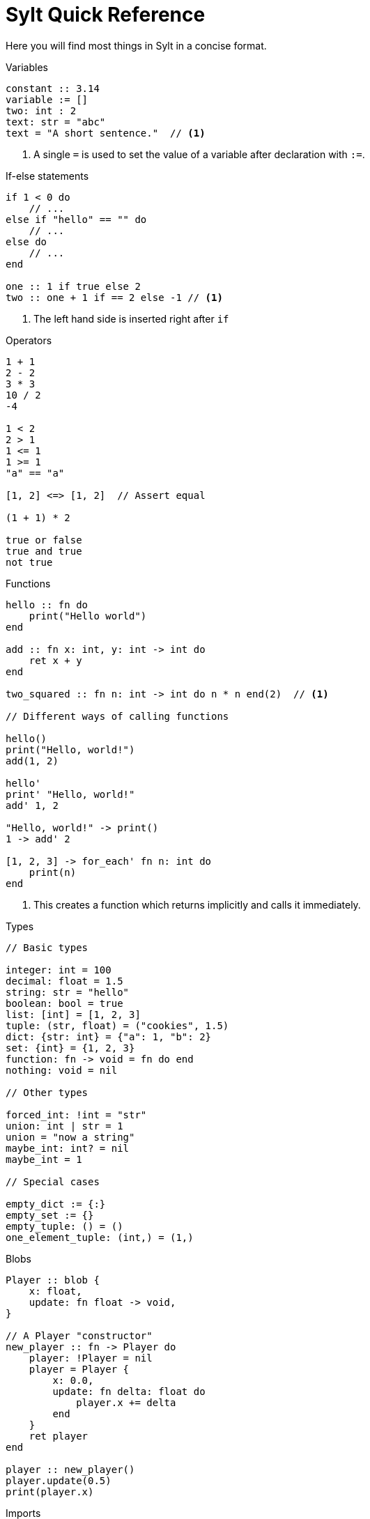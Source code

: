 = Sylt Quick Reference
:favicon: sylt.png

Here you will find most things in Sylt in a concise format.

.Variables
[source, sylt]
----
constant :: 3.14
variable := []
two: int : 2
text: str = "abc"
text = "A short sentence."  // <1>
----

<1> A single `=` is used to set the value of a variable after declaration with
`:=`.

.If-else statements
[source, sylt]
----
if 1 < 0 do
    // ...
else if "hello" == "" do
    // ...
else do
    // ...
end

one :: 1 if true else 2
two :: one + 1 if == 2 else -1 // <1>
----

<1> The left hand side is inserted right after `if`

.Operators
[source, sylt]
----
1 + 1
2 - 2
3 * 3
10 / 2
-4

1 < 2
2 > 1
1 <= 1
1 >= 1
"a" == "a"

[1, 2] <=> [1, 2]  // Assert equal

(1 + 1) * 2

true or false
true and true
not true
----

.Functions
[source, sylt]
----
hello :: fn do
    print("Hello world")
end

add :: fn x: int, y: int -> int do
    ret x + y
end

two_squared :: fn n: int -> int do n * n end(2)  // <1>

// Different ways of calling functions

hello()
print("Hello, world!")
add(1, 2)

hello'
print' "Hello, world!"
add' 1, 2

"Hello, world!" -> print()
1 -> add' 2

[1, 2, 3] -> for_each' fn n: int do
    print(n)
end
----

<1> This creates a function which returns implicitly and calls it immediately.

.Types
[source, sylt]
----
// Basic types

integer: int = 100
decimal: float = 1.5
string: str = "hello"
boolean: bool = true
list: [int] = [1, 2, 3]
tuple: (str, float) = ("cookies", 1.5)
dict: {str: int} = {"a": 1, "b": 2}
set: {int} = {1, 2, 3}
function: fn -> void = fn do end
nothing: void = nil

// Other types

forced_int: !int = "str"
union: int | str = 1
union = "now a string"
maybe_int: int? = nil
maybe_int = 1

// Special cases

empty_dict := {:}
empty_set := {}
empty_tuple: () = ()
one_element_tuple: (int,) = (1,)
----

.Blobs
[source, sylt]
----
Player :: blob {
    x: float,
    update: fn float -> void,
}

// A Player "constructor"
new_player :: fn -> Player do
    player: !Player = nil
    player = Player {
        x: 0.0,
        update: fn delta: float do
            player.x += delta
        end
    }
    ret player
end

player :: new_player()
player.update(0.5)
print(player.x)
----

.Imports
[source, sylt]
----
use file          // file.thing
use folder/file   // file.thing
use folder/       // folder.thing <1>
use file as name  // name.thing
use /res/         // res.thing    <2>
----

<1> Same as `use folder/exports.sy as folder`.
<2> Leading `/` signifies the project root.

// TODO(Er): Look over these
.Standard library
[source, sylt]
----
// Math
sin :: fn t: float -> float end
cos :: fn t: float -> float end
atan2 :: fn x: float, y: float -> float end
sqrt :: fn x: float -> float end
abs :: fn x: float -> float end
sign :: fn x: #X -> #X end
clamp :: fn a: #X, low: #X, high: #X -> #X end
min :: fn a: float, b: float -> float end
max :: fn a: float, b: float -> float end
rem :: fn x: #X, y: #X -> #X end
pow :: fn x: float, y: float -> float end
angle :: fn coord: (float, float) -> float end
magnitude :: fn coord: (float, float) -> float end
magnitude_squared :: fn coord: (float, float) -> float end
normalize :: fn coord: (float, float) -> (float, float) end
reflect :: fn v: (float, float), n: (float, float) -> (float, float) end
dot :: fn coord: (float, float) -> float end

// Conversions
as_float :: fn n: int -> float end
as_int :: fn n: float -> int end
as_str :: fn x: #X -> str end
as_chars :: fn s: str -> [int] end
as_char :: fn s: str -> int end

// Iterators
filter :: fn list: [#Item], f: fn #Item -> bool -> [#Item] end
fold :: fn list: [#Item], init: #Item, f: fn #Item, #Item -> #Out -> #Out end
for_each :: fn list: [#Item], f: fn #Item -> void -> void end
map :: fn list: [#Item], f: fn #Item -> #Out -> [#Out] end
reduce :: fn list: [#Item], f: fn #Item, #Item -> #Out -> #Out end

// System
print :: fn x: #X -> void end
dbg :: fn x: #X -> #X end
args :: fn -> {str: str} end
debug_assertions :: fn -> bool end
thread_sleep :: fn seconds: float -> void end

// Lists, sets and dicts
push :: fn list: [#Item], item: #Item -> void end
add :: fn set: {#Item}, item: #Item -> void end
clear :: fn list: [#Item] -> void end
len :: fn x: [#Item] | {#Key: #Value} -> int end
pop :: fn list: [#Item] -> #Item? end
last :: fn list: [#Item] -> #Item? end
random_choice :: fn list: [#Item] -> #Item end
----
